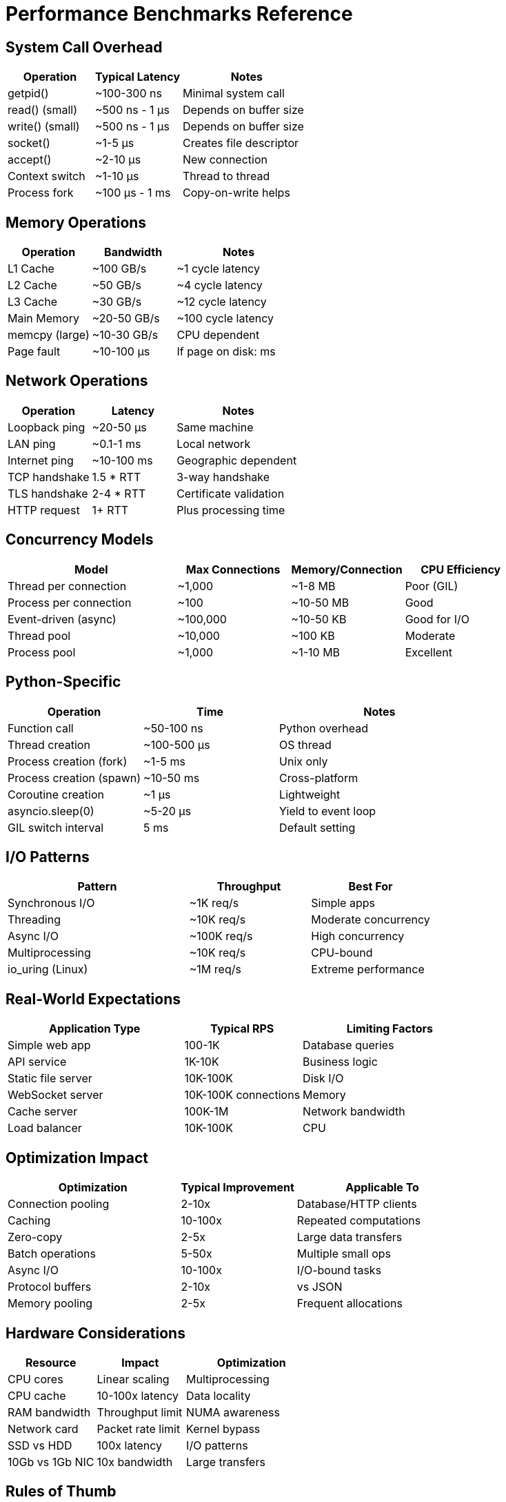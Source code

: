= Performance Benchmarks Reference

== System Call Overhead

[cols="2,2,3", options="header"]
|===
|Operation |Typical Latency |Notes

|getpid()
|~100-300 ns
|Minimal system call

|read() (small)
|~500 ns - 1 μs
|Depends on buffer size

|write() (small)
|~500 ns - 1 μs
|Depends on buffer size

|socket()
|~1-5 μs
|Creates file descriptor

|accept()
|~2-10 μs
|New connection

|Context switch
|~1-10 μs
|Thread to thread

|Process fork
|~100 μs - 1 ms
|Copy-on-write helps
|===

== Memory Operations

[cols="2,2,3", options="header"]
|===
|Operation |Bandwidth |Notes

|L1 Cache
|~100 GB/s
|~1 cycle latency

|L2 Cache
|~50 GB/s
|~4 cycle latency

|L3 Cache
|~30 GB/s
|~12 cycle latency

|Main Memory
|~20-50 GB/s
|~100 cycle latency

|memcpy (large)
|~10-30 GB/s
|CPU dependent

|Page fault
|~10-100 μs
|If page on disk: ms
|===

== Network Operations

[cols="2,2,3", options="header"]
|===
|Operation |Latency |Notes

|Loopback ping
|~20-50 μs
|Same machine

|LAN ping
|~0.1-1 ms
|Local network

|Internet ping
|~10-100 ms
|Geographic dependent

|TCP handshake
|1.5 * RTT
|3-way handshake

|TLS handshake
|2-4 * RTT
|Certificate validation

|HTTP request
|1+ RTT
|Plus processing time
|===

== Concurrency Models

[cols="3,2,2,2", options="header"]
|===
|Model |Max Connections |Memory/Connection |CPU Efficiency

|Thread per connection
|~1,000
|~1-8 MB
|Poor (GIL)

|Process per connection
|~100
|~10-50 MB
|Good

|Event-driven (async)
|~100,000
|~10-50 KB
|Good for I/O

|Thread pool
|~10,000
|~100 KB
|Moderate

|Process pool
|~1,000
|~1-10 MB
|Excellent
|===

== Python-Specific

[cols="2,2,3", options="header"]
|===
|Operation |Time |Notes

|Function call
|~50-100 ns
|Python overhead

|Thread creation
|~100-500 μs
|OS thread

|Process creation (fork)
|~1-5 ms
|Unix only

|Process creation (spawn)
|~10-50 ms
|Cross-platform

|Coroutine creation
|~1 μs
|Lightweight

|asyncio.sleep(0)
|~5-20 μs
|Yield to event loop

|GIL switch interval
|5 ms
|Default setting
|===

== I/O Patterns

[cols="3,2,2", options="header"]
|===
|Pattern |Throughput |Best For

|Synchronous I/O
|~1K req/s
|Simple apps

|Threading
|~10K req/s
|Moderate concurrency

|Async I/O
|~100K req/s
|High concurrency

|Multiprocessing
|~10K req/s
|CPU-bound

|io_uring (Linux)
|~1M req/s
|Extreme performance
|===

== Real-World Expectations

[cols="3,2,3", options="header"]
|===
|Application Type |Typical RPS |Limiting Factors

|Simple web app
|100-1K
|Database queries

|API service
|1K-10K
|Business logic

|Static file server
|10K-100K
|Disk I/O

|WebSocket server
|10K-100K connections
|Memory

|Cache server
|100K-1M
|Network bandwidth

|Load balancer
|10K-100K
|CPU
|===

== Optimization Impact

[cols="3,2,3", options="header"]
|===
|Optimization |Typical Improvement |Applicable To

|Connection pooling
|2-10x
|Database/HTTP clients

|Caching
|10-100x
|Repeated computations

|Zero-copy
|2-5x
|Large data transfers

|Batch operations
|5-50x
|Multiple small ops

|Async I/O
|10-100x
|I/O-bound tasks

|Protocol buffers
|2-10x
|vs JSON

|Memory pooling
|2-5x
|Frequent allocations
|===

== Hardware Considerations

[cols="2,2,3", options="header"]
|===
|Resource |Impact |Optimization

|CPU cores
|Linear scaling
|Multiprocessing

|CPU cache
|10-100x latency
|Data locality

|RAM bandwidth
|Throughput limit
|NUMA awareness

|Network card
|Packet rate limit
|Kernel bypass

|SSD vs HDD
|100x latency
|I/O patterns

|10Gb vs 1Gb NIC
|10x bandwidth
|Large transfers
|===

== Rules of Thumb

1. **Latency Budget**: For 100ms response time:
   - Network RTT: 20-50ms
   - Backend processing: 20-50ms  
   - Database queries: 10-30ms
   - Serialization: 1-5ms

2. **Concurrency Limits**:
   - Threads: 100-1000 per process
   - Processes: 10-100 per machine
   - Connections: 10K-1M per server
   - File descriptors: Default 1024, can increase

3. **Memory Requirements**:
   - Thread stack: 1-8 MB
   - Process overhead: 10-50 MB
   - Connection state: 10-100 KB
   - Request buffer: 4-64 KB

4. **Performance Targets**:
   - API latency: < 100ms (p95)
   - Static files: < 10ms
   - Database query: < 50ms
   - Cache hit: < 1ms
